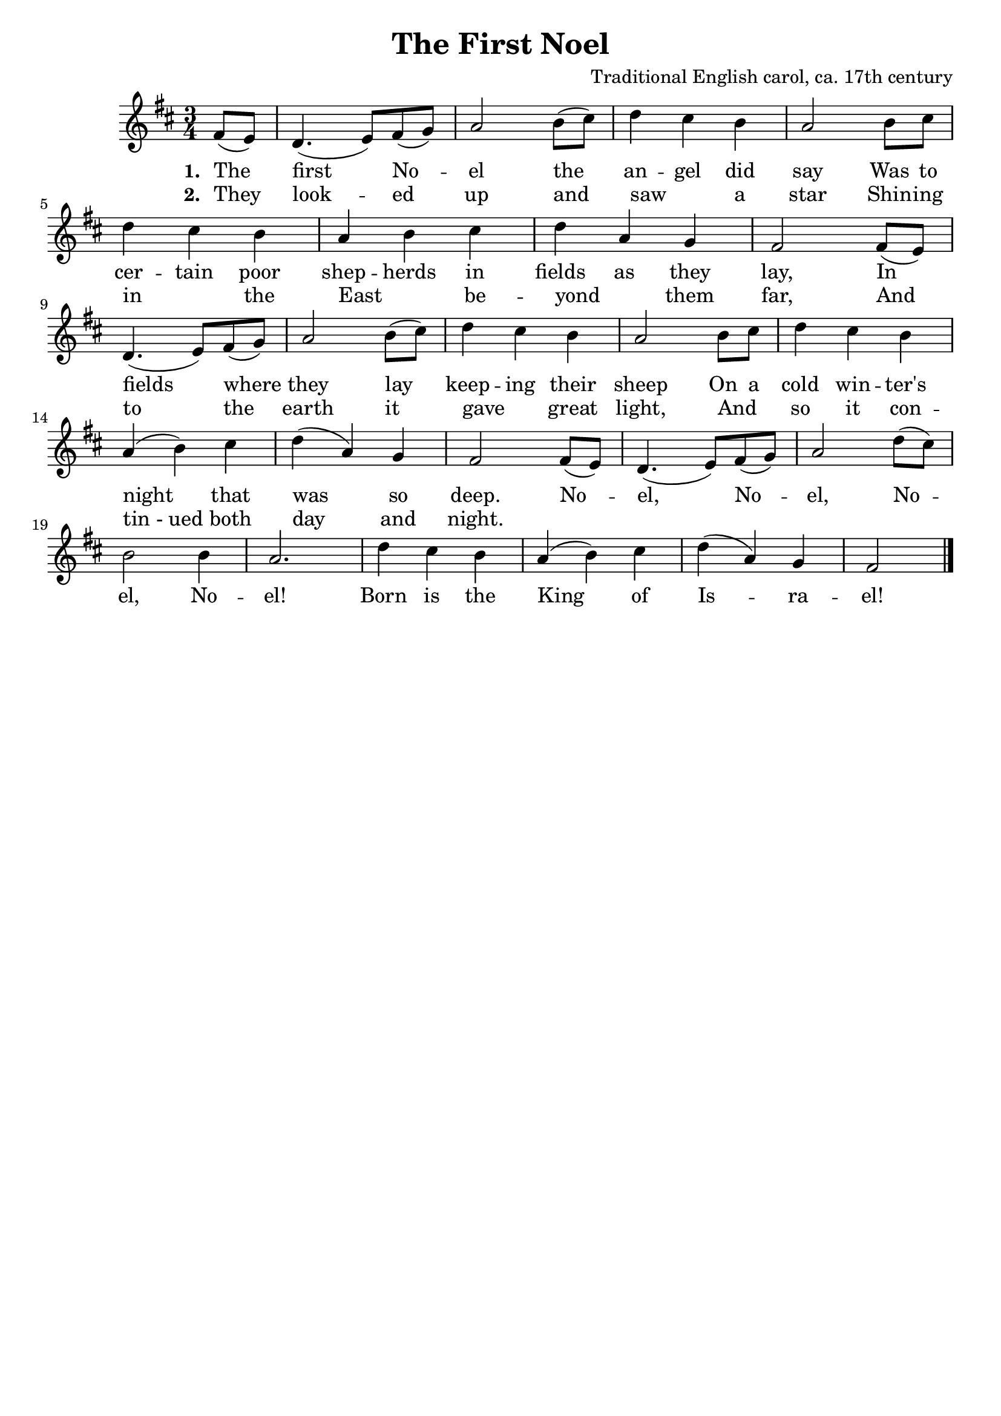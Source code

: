 \header {
    title = "The First Noel"
    composer = "Traditional English carol, ca. 17th century"
    tagline = ""
}

\score {
    <<
        \new Staff {
            \new Voice = "melody" {
                \relative fis' {
                    \time 3/4 
                    \key d \major
                    \partial 4 fis8( e) | 
                    d4.( e8) fis( g) | a2 b8( cis) | d4 cis b | a2 b8 cis | \break
                    d4 cis b | a b cis | d a g | fis2 fis8( e) | \break 
                    d4.( e8) fis( g) | a2 b8( cis) | d4 cis b | a2 b8 cis | d4 cis b | \break
                    a4( b) cis | d( a) g | fis2 fis8( e) | d4.( e8) fis( g) | a2 d8( cis) | \break
                    b2 b4 | a2. | d4 cis b | a( b) cis | d( a) g | fis2 \bar "|." 
                }
            }
        }
        \new Lyrics {
            \lyricsto "melody" {
                \lyricmode{
                    \set stanza = "1. "
                    The first No -- el the an -- gel did say 
                    Was to cer -- tain poor shep -- herds in fields as they lay,
                    In fields where they lay keep -- ing their sheep
                    On a cold win -- ter's night that was so deep.
                    No -- el, No -- el, No -- el, No -- el!
                    Born is the King of Is -- ra -- el!
                }
            }
        }
        \new Lyrics {
            \lyricsto "melody" {
                \lyricmode {
                    \set stanza = "2. "
                    They look -- ed up and saw " " a star 
                    Shin -- ing in " " the East " " be -- yond " " them far,
                    And to the earth it gave " " great light,
                    And " " so it con -- "tin - ued" both day and night.
                }
            }
        }
    >>
    \layout{}
}